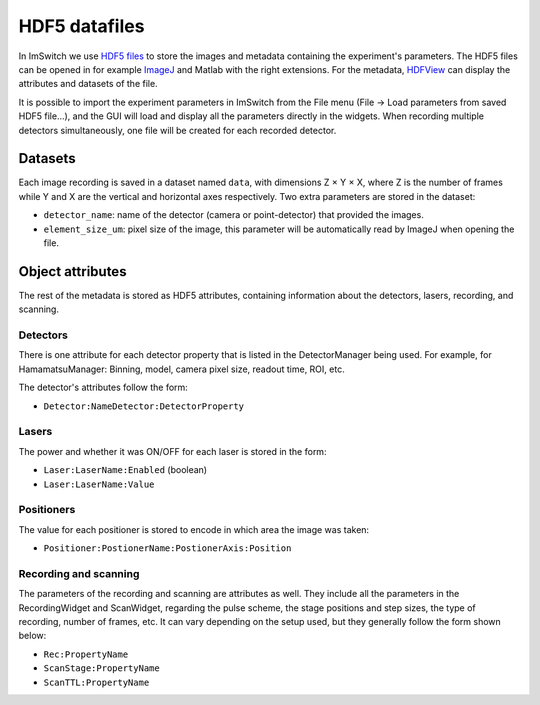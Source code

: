 **************
HDF5 datafiles
**************

In ImSwitch we use `HDF5 files <https://www.hdfgroup.org/solutions/hdf5/>`_ to store the images and metadata containing the experiment's parameters.
The HDF5 files can be opened in for example `ImageJ <https://imagej.net>`_ and Matlab with the right extensions. For the metadata, `HDFView <https://www.hdfgroup.org/downloads/>`_ can display the attributes and datasets of the file.

It is possible to import the experiment parameters in ImSwitch from the File menu (File -> Load parameters from saved HDF5 file...), and the GUI will load and display all the parameters directly in the widgets.
When recording multiple detectors simultaneously, one file will be created for each recorded detector.

Datasets
=========
Each image recording is saved in a dataset named ``data``, with dimensions Z × Y × X, where Z is the number of frames while Y and X are the vertical and horizontal axes respectively.
Two extra parameters are stored in the dataset:

- ``detector_name``: name of the detector (camera or point-detector) that provided the images.
- ``element_size_um``: pixel size of the image, this parameter will be automatically read by ImageJ when opening the file.


Object attributes
==================
The rest of the metadata is stored as HDF5 attributes, containing information about the detectors, lasers, recording, and scanning.

Detectors
----------
There is one attribute for each detector property that is listed in the DetectorManager being used.
For example, for HamamatsuManager: Binning, model, camera pixel size, readout time, ROI, etc.

The detector's attributes follow the form:

- ``Detector:NameDetector:DetectorProperty``

Lasers
-------
The power and whether it was ON/OFF for each laser is stored in the form:

- ``Laser:LaserName:Enabled`` (boolean)
- ``Laser:LaserName:Value``

Positioners
------------
The value for each positioner is stored to encode in which area the image was taken:

- ``Positioner:PostionerName:PostionerAxis:Position``

Recording and scanning
------------------------
The parameters of the recording and scanning are attributes as well. They include all the parameters in the RecordingWidget
and ScanWidget, regarding the pulse scheme, the stage positions and step sizes, the type of recording, number of frames, etc.
It can vary depending on the setup used, but they generally follow the form shown below:

- ``Rec:PropertyName``
- ``ScanStage:PropertyName``
- ``ScanTTL:PropertyName``

